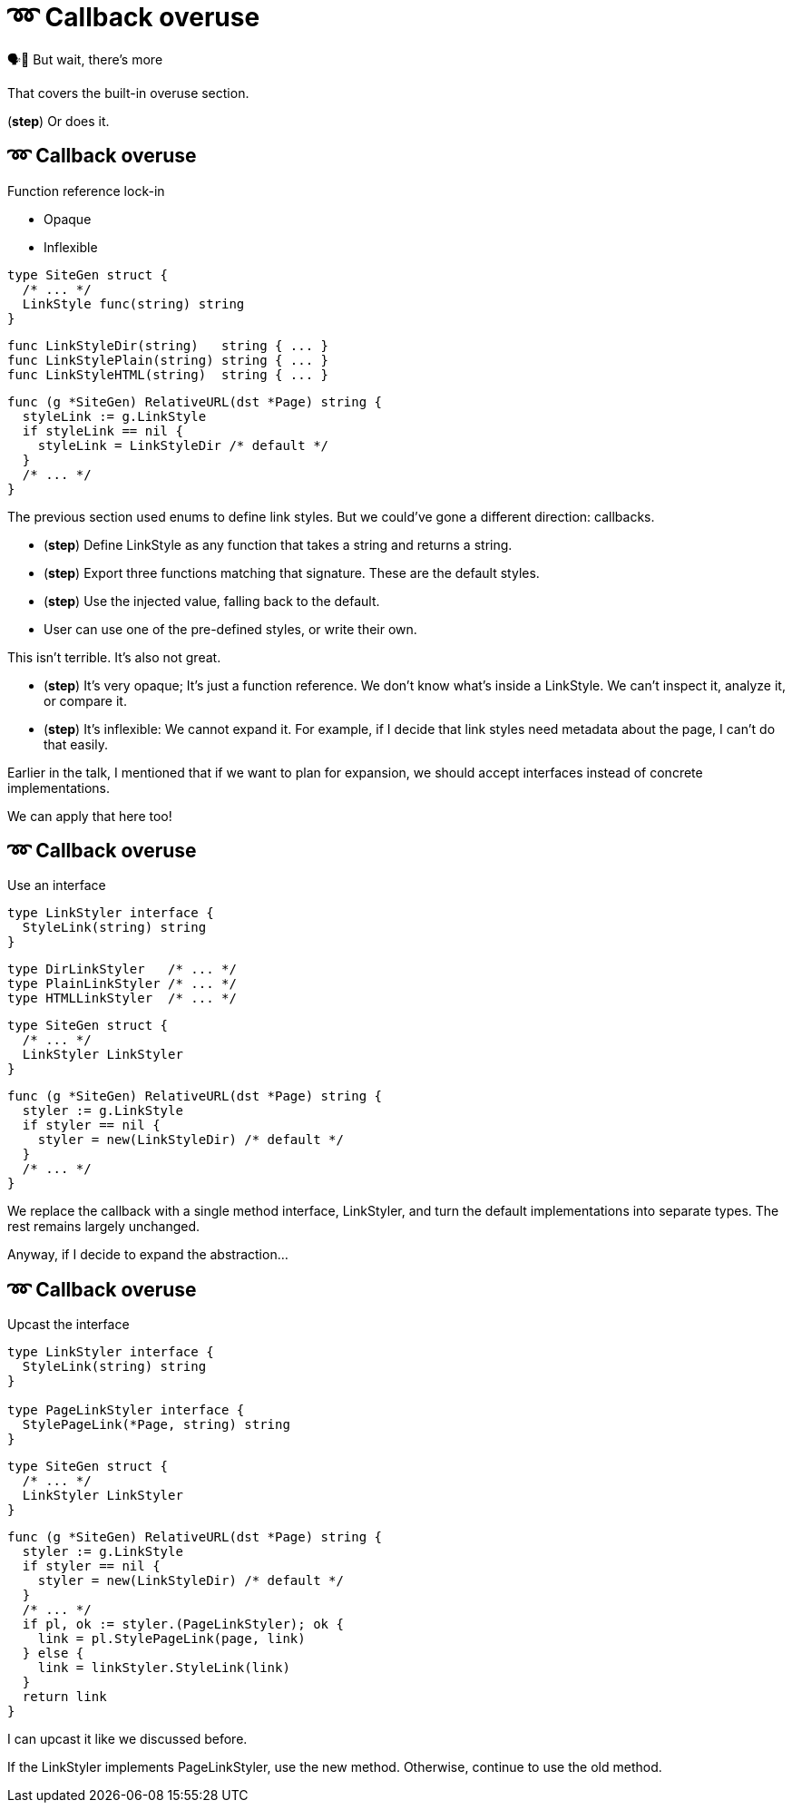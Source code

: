 :fix-callback: ➿ Callback overuse

[%conceal]
= {fix-callback}

[.large]
[.step]#🗣️📢 But wait, there's more#

[.notes]
--
That covers the built-in overuse section.

(*step*) Or does it.
--

[%auto-animate.columns]
== {fix-callback}

[.column]
--
Function reference lock-in

[%step.medium, step=4]
* Opaque
* Inflexible
--

[.column]
--
[source%linenums%step,go,data-id=SiteGen,highlight="1,3",step=1]
----
type SiteGen struct {
  /* ... */
  LinkStyle func(string) string
}
----

[source%linenums%step,go,data-id=LinkStyle,step=2]
----
func LinkStyleDir(string)   string { ... }
func LinkStylePlain(string) string { ... }
func LinkStyleHTML(string)  string { ... }
----

[source%linenums%step.medium,go,data-id=RealtiveURL,highlight="2,4",step=3]
----
func (g *SiteGen) RelativeURL(dst *Page) string {
  styleLink := g.LinkStyle
  if styleLink == nil {
    styleLink = LinkStyleDir /* default */
  }
  /* ... */
}
----
--

[.notes]
--
The previous section used enums to define link styles.
But we could've gone a different direction: callbacks.

* (*step*) Define LinkStyle as any function
  that takes a string and returns a string.
* (*step*) Export three functions matching that signature.
  These are the default styles.
* (*step*) Use the injected value, falling back to the default.
* User can use one of the pre-defined styles,
  or write their own.

This isn't terrible. It's also not great.

* (*step*) It's very opaque; It's just a function reference.
  We don't know what's inside a LinkStyle.
  We can't inspect it, analyze it, or compare it.
* (*step*) It's inflexible: We cannot expand it.
  For example, if I decide that link styles
  need metadata about the page, I can't do that easily.

Earlier in the talk,
I mentioned that if we want to plan for expansion,
we should accept interfaces instead of concrete implementations.

We can apply that here too!
--

[%auto-animate.columns]
== {fix-callback}

// NOTE:
// If this example changes,
// the one in Large scoped conditions should as well.

[.column]
--
Use an interface

[source%linenums,go,data-id=LinkStyler]
----
type LinkStyler interface {
  StyleLink(string) string
}
----

[source%linenums,go,data-id=LinkStyle]
----
type DirLinkStyler   /* ... */
type PlainLinkStyler /* ... */
type HTMLLinkStyler  /* ... */
----
--

[.column]
--
[source%linenums,go,data-id=SiteGen]
----
type SiteGen struct {
  /* ... */
  LinkStyler LinkStyler
}
----

// [source%linenums.medium,go,data-id=LinkStyle]
// ----
// type LinkStyle int
//
// const (
//   LinkStyleDir   LinkStyle = iota
//   LinkStylePlain
//   LinkStyleHTML
// )
//
// func (LinkStyle) StyleLink(string) string
// ----

[source%linenums.medium,go,data-id=RealtiveURL]
----
func (g *SiteGen) RelativeURL(dst *Page) string {
  styler := g.LinkStyle
  if styler == nil {
    styler = new(LinkStyleDir) /* default */
  }
  /* ... */
}
----
--

[.notes]
--
We replace the callback with a single method interface, LinkStyler,
and turn the default implementations into separate types.
The rest remains largely unchanged.

// Note that we could've also used the same type (like an enum)
// for the built-in styles, but there's only so much space
// on that slide.

Anyway, if I decide to expand the abstraction...
--

[%auto-animate.columns]
== {fix-callback}

[.column]
--
Upcast the interface

[source%linenums,go,data-id=LinkStyler]
----
type LinkStyler interface {
  StyleLink(string) string
}

type PageLinkStyler interface {
  StylePageLink(*Page, string) string
}
----
--

[.column]
--
[source%linenums,go,data-id=SiteGen]
----
type SiteGen struct {
  /* ... */
  LinkStyler LinkStyler
}
----

[source%linenums.medium,go,data-id=RealtiveURL,highlight="7-8"]
----
func (g *SiteGen) RelativeURL(dst *Page) string {
  styler := g.LinkStyle
  if styler == nil {
    styler = new(LinkStyleDir) /* default */
  }
  /* ... */
  if pl, ok := styler.(PageLinkStyler); ok {
    link = pl.StylePageLink(page, link)
  } else {
    link = linkStyler.StyleLink(link)
  }
  return link
}
----
--

[.notes]
--
I can upcast it like we discussed before.

If the LinkStyler implements PageLinkStyler, use the new method.
Otherwise, continue to use the old method.
--

// [%auto-animate%auto-animate-restart.columns]
// == {fix-callback}
//
// [.column.is-half]
// --
// Tangent: Functional options
//
// [.medium]
// Implemented with callbacks
// --
//
// [.column.is-half]
// --
// [source%linenums, go, data-id=New]
// ----
// func New(opts ...Option) *Client {
//   var options clientOptions
//   for _, opt := range opts {
//     opt(&options)
//   }
//   /* ... */
// }
//
// type clientOptions struct {
//   logger *slog.Logger
//   /* ... */
// }
// ----
//
// [source%linenums.medium, go, data-id=Options]
// ----
// type Option func(*clientOptions)
//
// func WithLogger(l *slog.Logger) Option {
//   return func(o *clientOptions) {
//     o.logger = l
//   }
// }
// ----
// --
//
//
// [.notes]
// --
// Quick tangent on functional options.
// You can and should apply this practice to functional options.
// Instead of implementing functional options as callbacks...
// --
//
// [%auto-animate.columns]
// == {fix-callback}
//
// [.column.is-half]
// --
// Tangent: Functional options
//
// [.medium]
// Implemented with interfaces
//
// [source%linenums, go, data-id=New]
// ----
// func New(opts ...Option) *Client {
//   var options clientOptions
//   for _, opt := range opts {
//     opt.apply(&options)
//   }
//   /* ... */
// }
//
// type clientOptions struct {
//   logger *slog.Logger
//   /* ... */
// }
// ----
// --
// [.column.is-half]
// --
// [source%linenums.medium, go, data-id=Options]
// ----
// type Option interface{ apply(*clientOptions) }
//
// func WithLogger(l *slog.Logger) Option {
//   return &withLogger{l}
// }
//
// type withLogger struct{ log *slog.Logger }
//
// func (l *withLogger) apply(o *clientOptions) {
//   o.logger = l.log
// }
// ----
//
// [source%linenums%step.medium, go]
// ----
// func (l *withLogger) String() string {
//   return fmt.Sprintf("WithLogger(%v)", l.log)
// }
// ----
// --
//
// [.notes]
// --
// Implement them as interfaces.
//
// Yeah, it increases the amount of boilerplate per option,
// but in exchange you get comparable options that you can inspect;
// this becomes important when you have to debug an issue.
//
// As an added bonus (*step*) you can make the options printable too.
// --
